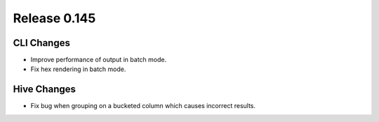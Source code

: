=============
Release 0.145
=============

CLI Changes
-----------

* Improve performance of output in batch mode.
* Fix hex rendering in batch mode.

Hive Changes
------------

* Fix bug when grouping on a bucketed column which causes incorrect results.
